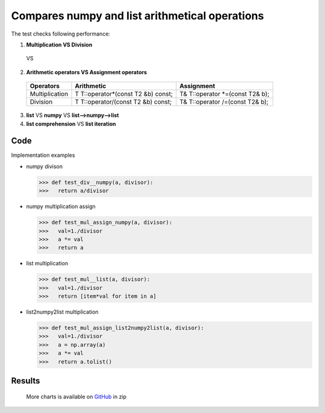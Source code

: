 Compares numpy and list arithmetical operations
===============================================

The test checks following performance:

1. **Multiplication VS Division**

  .. image:: https://raw.githubusercontent.com/pykamil/performance/master/docs/img/x1y.png
  
  VS
  
  .. image:: https://raw.githubusercontent.com/pykamil/performance/master/docs/img/xy.png  
  
2. **Arithmetic operators VS Assignment operators**

  +----------------+--------------------------------------+----------------------------------+
  | Operators      |     Arithmetic                       |   Assignment                     |
  +================+======================================+==================================+
  | Multiplication | T T::operator*(const T2 &b) const;   | T& T::operator *=(const T2& b);  |
  +----------------+--------------------------------------+----------------------------------+
  | Division       | T T::operator/(const T2 &b) const;   | T& T::operator /=(const T2& b);  |
  +----------------+--------------------------------------+----------------------------------+  
  
3. **list** VS **numpy** VS **list-->numpy-->list** 
4. **list comprehension** VS **list iteration**

Code
-------------------
Implementation examples

* numpy divison

  >>> def test_div__numpy(a, divisor):
  >>>   return a/divisor

* numpy multiplication assign

  >>> def test_mul_assign_numpy(a, divisor):
  >>>   val=1./divisor
  >>>   a *= val
  >>>   return a 
  
* list multiplication

  >>> def test_mul__list(a, divisor):
  >>>   val=1./divisor
  >>>   return [item*val for item in a]
    
* list2numpy2list multiplication

  >>> def test_mul_assign_list2numpy2list(a, divisor):
  >>>   val=1./divisor
  >>>   a = np.array(a)
  >>>   a *= val
  >>>   return a.tolist()

Results
-------------------

 .. image:: https://raw.githubusercontent.com/pykamil/performance/master/docs/img/numpy_assign__all.png
 
 More charts is available on GitHub_ in zip
 
 .. _GitHub: https://github.com/pykamil/performance/blob/master/docs/html/numpy_assign.zip?raw=true
   
